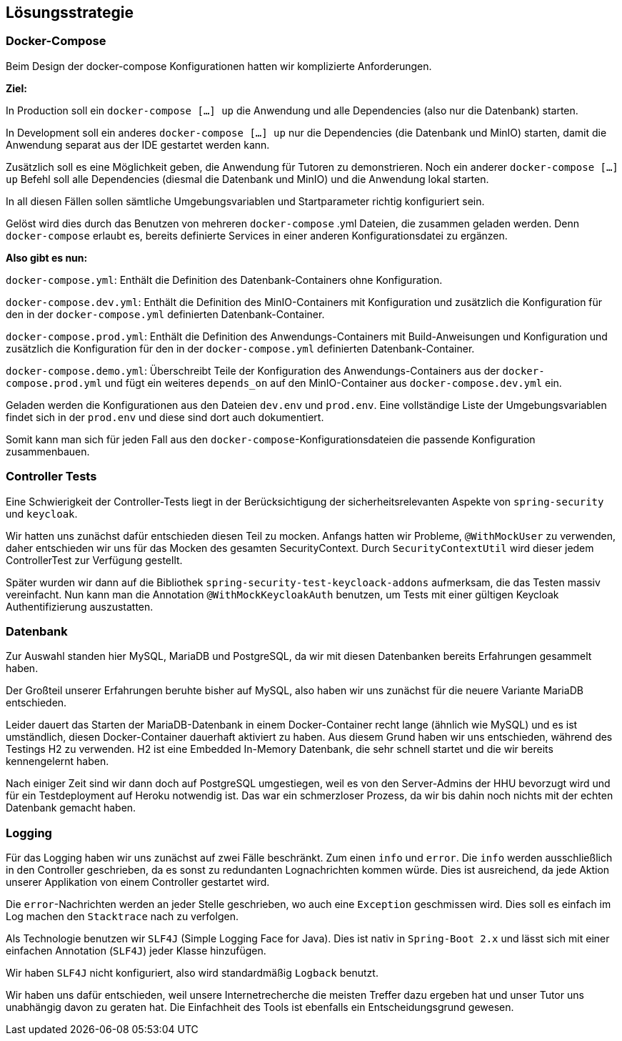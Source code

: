 [[section-solution-strategy]]
== Lösungsstrategie

=== Docker-Compose

****
Beim Design der docker-compose Konfigurationen hatten wir komplizierte Anforderungen.

*Ziel:*

In Production soll ein `docker-compose [...] up` die Anwendung und alle Dependencies (also nur die Datenbank) starten.

In Development soll ein anderes `docker-compose [...] up` nur die Dependencies (die Datenbank und MinIO) starten, damit
die Anwendung separat aus der IDE gestartet werden kann.

Zusätzlich soll es eine Möglichkeit geben, die Anwendung für Tutoren zu demonstrieren. Noch ein anderer
`docker-compose [...] up` Befehl soll alle Dependencies (diesmal die Datenbank und MinIO) und die Anwendung lokal
starten.

In all diesen Fällen sollen sämtliche Umgebungsvariablen und Startparameter richtig konfiguriert sein.

Gelöst wird dies durch das Benutzen von mehreren `docker-compose` .yml Dateien, die zusammen geladen werden.
Denn `docker-compose` erlaubt es, bereits definierte Services in einer anderen Konfigurationsdatei zu ergänzen.

*Also gibt es nun:*

`docker-compose.yml`: Enthält die Definition des Datenbank-Containers ohne Konfiguration.

`docker-compose.dev.yml`: Enthält die Definition des MinIO-Containers mit Konfiguration und zusätzlich die Konfiguration
für den in der `docker-compose.yml` definierten Datenbank-Container.

`docker-compose.prod.yml`: Enthält die Definition des Anwendungs-Containers mit Build-Anweisungen und Konfiguration und
zusätzlich die Konfiguration für den in der `docker-compose.yml` definierten Datenbank-Container.

`docker-compose.demo.yml`: Überschreibt Teile der Konfiguration des Anwendungs-Containers aus der
`docker-compose.prod.yml` und fügt ein weiteres `depends_on` auf den MinIO-Container aus `docker-compose.dev.yml` ein.

Geladen werden die Konfigurationen aus den Dateien `dev.env` und `prod.env`.
Eine vollständige Liste der Umgebungsvariablen findet sich in der `prod.env` und diese sind dort auch dokumentiert.

Somit kann man sich für jeden Fall aus den `docker-compose`-Konfigurationsdateien die passende Konfiguration
zusammenbauen.
****

=== Controller Tests

****
Eine Schwierigkeit der Controller-Tests liegt in der Berücksichtigung der sicherheitsrelevanten Aspekte von
`spring-security` und `keycloak`.

Wir hatten uns zunächst dafür entschieden diesen Teil zu mocken.
Anfangs hatten wir Probleme, `@WithMockUser` zu verwenden, daher entschieden wir uns für das Mocken des gesamten
SecurityContext. Durch  `SecurityContextUtil` wird dieser jedem ControllerTest zur Verfügung gestellt.

Später wurden wir dann auf die Bibliothek `spring-security-test-keycloack-addons` aufmerksam, die das Testen
massiv vereinfacht. Nun kann man die Annotation `@WithMockKeycloakAuth` benutzen, um Tests mit einer gültigen Keycloak
Authentifizierung auszustatten.
****

=== Datenbank

****
Zur Auswahl standen hier MySQL, MariaDB und PostgreSQL, da wir mit diesen Datenbanken bereits Erfahrungen gesammelt
haben.

Der Großteil unserer Erfahrungen beruhte bisher auf MySQL, also haben wir uns zunächst für die neuere Variante MariaDB
entschieden.

Leider dauert das Starten der MariaDB-Datenbank in einem Docker-Container recht lange (ähnlich wie MySQL) und es ist
umständlich, diesen Docker-Container dauerhaft aktiviert zu haben. Aus diesem Grund haben wir uns entschieden, während
des Testings H2 zu verwenden. H2 ist eine Embedded In-Memory Datenbank, die sehr schnell startet und
die wir bereits kennengelernt haben.

Nach einiger Zeit sind wir dann doch auf PostgreSQL umgestiegen, weil es von den Server-Admins der HHU bevorzugt wird
und für ein Testdeployment auf Heroku notwendig ist.
Das war ein schmerzloser Prozess, da wir bis dahin noch nichts mit der echten Datenbank gemacht haben.
****

=== Logging

****
Für das Logging haben wir uns zunächst auf zwei Fälle beschränkt.
Zum einen `info` und `error`.
Die `info` werden ausschließlich in den Controller geschrieben, da es sonst zu redundanten Lognachrichten kommen würde.
Dies ist ausreichend, da jede Aktion unserer Applikation von einem Controller gestartet wird.

Die `error`-Nachrichten werden an jeder Stelle geschrieben, wo auch eine `Exception` geschmissen wird.
Dies soll es einfach im Log machen den `Stacktrace` nach zu verfolgen.

Als Technologie benutzen wir `SLF4J` (Simple Logging Face for Java).
Dies ist nativ in `Spring-Boot 2.x` und lässt sich mit einer einfachen Annotation (`SLF4J`) jeder Klasse hinzufügen.

Wir haben `SLF4J` nicht konfiguriert, also wird standardmäßig `Logback` benutzt.

Wir haben uns dafür entschieden, weil unsere Internetrecherche die meisten Treffer dazu ergeben hat und unser Tutor uns
unabhängig davon zu geraten hat. Die Einfachheit des Tools ist ebenfalls ein Entscheidungsgrund gewesen.
****
